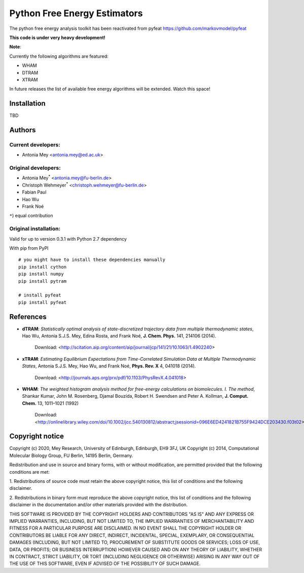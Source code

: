 *****************************
Python Free Energy Estimators
*****************************

.. image:: https://travis-ci.org/markovmodel/pyfeat.svg?branch=devel
    :target: https://travis-ci.org/markovmodel/pyfeat
.. image:: https://coveralls.io/repos/markovmodel/pyfeat/badge.svg?branch=devel
   :target: https://coveralls.io/r/markovmodel/pyfeat?branch=devel
.. image:: https://badge.fury.io/py/pyfeat.svg
   :target: https://pypi.python.org/pypi/pyfeat

The python free energy analysis toolkit has been reactivated from pyfeat https://github.com/markovmodel/pyfeat

**This code is under very heavy development!**

**Note**:

Currently the following algorithms are featured:

- WHAM
- DTRAM
- XTRAM

In future releases the list of available free energy algorithms will be extended. Watch this space!  


Installation
============

TBD


Authors
=======

Current developers:
-------------------
- Antonia Mey <antonia.mey@ed.ac.uk>


Original developers:
--------------------
- Antonia Mey\ :superscript:`*` <antonia.mey@fu-berlin.de>
- Christoph Wehmeyer\ :superscript:`*` <christoph.wehmeyer@fu-berlin.de>
- Fabian Paul
- Hao Wu
- Frank Noé

``*``) equal contribution

Original installation:
----------------------
Valid for up to version 0.3.1 with Python 2.7 dependency

With pip from PyPI ::

   # you might have to install these dependencies manually
   pip install cython
   pip install numpy
   pip install pytram

   # install pyfeat
   pip install pyfeat

References
==========

* **dTRAM**: *Statistically optimal analysis of state-discretized trajectory data from multiple thermodynamic states*, Hao Wu, Antonia S.J.S. Mey, Edina Rosta, and Frank Noé, **J. Chem. Phys.** 141, 214106 (2014). 

    Download: <http://scitation.aip.org/content/aip/journal/jcp/141/21/10.1063/1.4902240>

* **xTRAM**: *Estimating Equilibrium Expectations from Time-Correlated Simulation Data at Multiple Thermodynamic States*, Antonia S.J.S. Mey, Hao Wu, and Frank Noé, **Phys. Rev. X** 4, 041018 (2014). 

    Download: <http://journals.aps.org/prx/pdf/10.1103/PhysRevX.4.041018>

* **WHAM**:  *The weighted histogram analysis method for free-energy calculations on biomolecules. I. The method*, Shankar Kumar, John M. Rosenberg, Djamal Bouzida, Robert H. Swendsen and Peter A. Kollman, **J. Comput. Chem.** 13, 1011–1021 (1992)

    Download: <http://onlinelibrary.wiley.com/doi/10.1002/jcc.540130812/abstract;jsessionid=096E6ED4241821B755F9424DCE203430.f03t02>

Copyright notice
================

Copyright (c) 2020, Mey Research, University of Edinburgh, Edinburgh, EH9 3FJ, UK
Copyright (c) 2014, Computational Molecular Biology Group, FU Berlin, 14195 Berlin, Germany.

Redistribution and use in source and binary forms, with or without
modification, are permitted provided that the following conditions
are met:

1. Redistributions of source code must retain the above copyright notice,
this list of conditions and the following disclaimer.

2. Redistributions in binary form must reproduce the above copyright
notice, this list of conditions and the following disclaimer in the
documentation and/or other materials provided with the distribution.

THIS SOFTWARE IS PROVIDED BY THE COPYRIGHT HOLDERS AND CONTRIBUTORS
"AS IS" AND ANY EXPRESS OR IMPLIED WARRANTIES, INCLUDING, BUT NOT
LIMITED TO, THE IMPLIED WARRANTIES OF MERCHANTABILITY AND FITNESS FOR
A PARTICULAR PURPOSE ARE DISCLAIMED. IN NO EVENT SHALL THE COPYRIGHT
HOLDER OR CONTRIBUTORS BE LIABLE FOR ANY DIRECT, INDIRECT, INCIDENTAL,
SPECIAL, EXEMPLARY, OR CONSEQUENTIAL DAMAGES (INCLUDING, BUT NOT LIMITED
TO, PROCUREMENT OF SUBSTITUTE GOODS OR SERVICES; LOSS OF USE, DATA, OR
PROFITS; OR BUSINESS INTERRUPTION) HOWEVER CAUSED AND ON ANY THEORY OF
LIABILITY, WHETHER IN CONTRACT, STRICT LIABILITY, OR TORT (INCLUDING
NEGLIGENCE OR OTHERWISE) ARISING IN ANY WAY OUT OF THE USE OF THIS
SOFTWARE, EVEN IF ADVISED OF THE POSSIBILITY OF SUCH DAMAGE.


